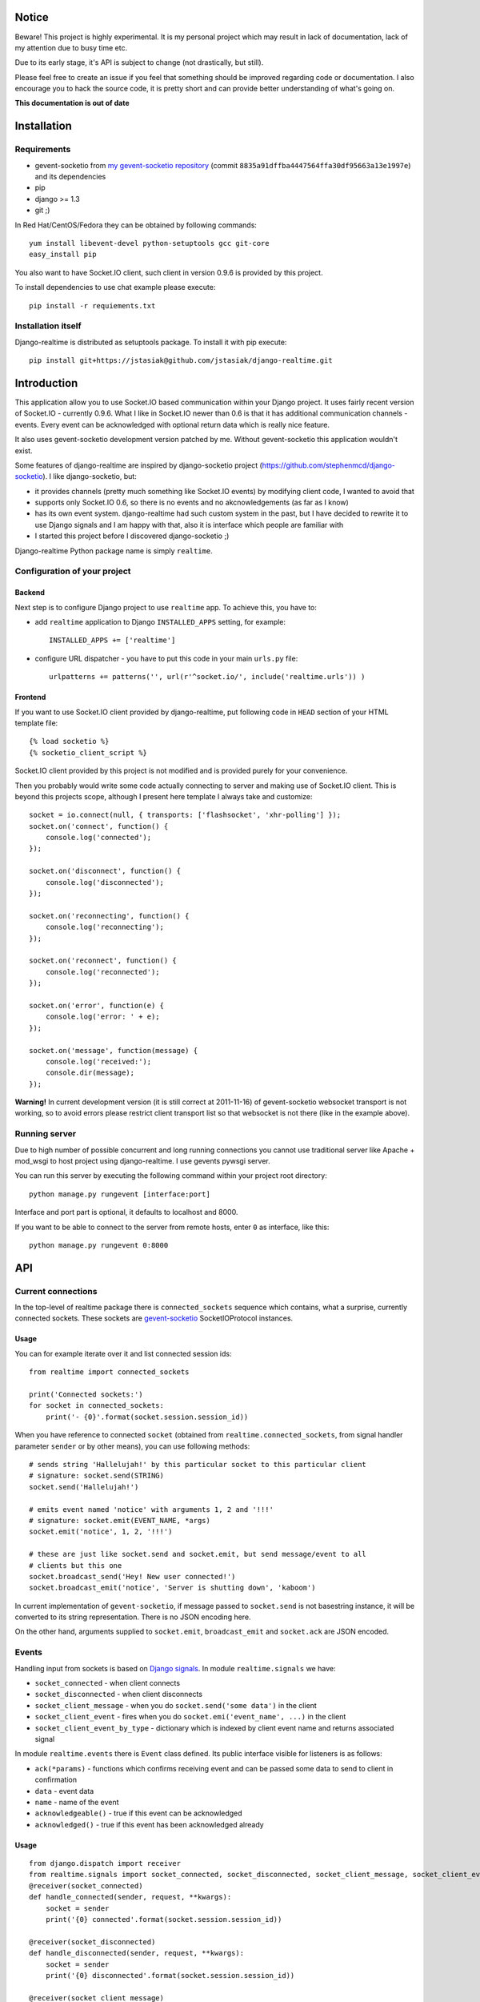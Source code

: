 Notice
======

Beware! This project is highly experimental. It is my personal project which may result in lack
of documentation, lack of my attention due to busy time etc.

Due to its early stage, it's API is subject to change (not drastically, but still).

Please feel free to create an issue if you feel that something should be improved regarding code
or documentation. I also encourage you to hack the source code, it is pretty short and can provide
better understanding of what's going on.

**This documentation is out of date**

Installation
============

Requirements
------------

* gevent-socketio from `my gevent-socketio repository <https://github.com/jstasiak/gevent-socketio>`_
  (commit ``8835a91dffba4447564ffa30df95663a13e1997e``) and its dependencies
* pip
* django >= 1.3
* git ;)

In Red Hat/CentOS/Fedora they can be obtained by following commands::

    yum install libevent-devel python-setuptools gcc git-core
    easy_install pip

You also want to have Socket.IO client, such client in version 0.9.6 is provided by this project.

To install dependencies to use chat example please execute::

    pip install -r requiements.txt


Installation itself
-------------------

Django-realtime is distributed as setuptools package. To install it with pip execute::

    pip install git+https://jstasiak@github.com/jstasiak/django-realtime.git


Introduction
============
This application allow you to use Socket.IO based communication within your Django project.
It uses fairly recent version of Socket.IO - currently 0.9.6.
What I like in Socket.IO newer than 0.6 is that it has additional communication
channels - events. Every event can be acknowledged with optional return data which is really
nice feature.

It also uses gevent-socketio development version patched by me. Without gevent-socketio this application wouldn't exist.

Some features of django-realtime are inspired by django-socketio project
(https://github.com/stephenmcd/django-socketio). I like django-socketio, but:

* it provides channels (pretty much something like Socket.IO events) by modifying client
  code, I wanted to avoid that
* supports only Socket.IO 0.6, so there is no events and no akcnowledgements (as far as I know)
* has its own event system. django-realtime had such custom system in the past, but I have
  decided to rewrite it to use Django signals and I am happy with that, also it is interface
  which people are familiar with
* I started this project before I discovered django-socketio ;)

Django-realtime Python package name is simply ``realtime``.

Configuration of your project
-----------------------------

Backend
+++++++

Next step is to configure Django project to use ``realtime`` app. To achieve this, you have to:

* add ``realtime`` application to Django ``INSTALLED_APPS`` setting, for example::

    INSTALLED_APPS += ['realtime']

* configure URL dispatcher - you have to put this code in your main ``urls.py`` file::

    urlpatterns += patterns('', url(r'^socket.io/', include('realtime.urls')) )

Frontend
++++++++

If you want to use Socket.IO client provided by django-realtime, put following code in ``HEAD`` section of your HTML template file::

    {% load socketio %}
    {% socketio_client_script %}

Socket.IO client provided by this project is not modified and is provided purely for your convenience. 

Then you probably would write some code actually connecting to server and making use of
Socket.IO client. This is beyond this projects scope, although I present here template
I always take and customize::

    socket = io.connect(null, { transports: ['flashsocket', 'xhr-polling'] });
    socket.on('connect', function() {
        console.log('connected');
    });

    socket.on('disconnect', function() {
        console.log('disconnected');
    });

    socket.on('reconnecting', function() {
        console.log('reconnecting');
    });

    socket.on('reconnect', function() {
        console.log('reconnected');
    });

    socket.on('error', function(e) {
        console.log('error: ' + e);
    });

    socket.on('message', function(message) {
        console.log('received:');
        console.dir(message);
    });

**Warning!** In current development version (it is still correct at 2011-11-16) of
gevent-socketio websocket transport is not working, so to avoid errors please restrict
client transport list so that websocket is not there (like in the example above).


Running server
--------------

Due to high number of possible concurrent and long running connections you cannot use traditional
server like Apache + mod_wsgi to host project using django-realtime. I use gevents pywsgi server.

You can run this server by executing the following command within your project root directory::

    python manage.py rungevent [interface:port]

Interface and port part is optional, it defaults to localhost and 8000.

If you want to be able to connect to the server from remote hosts, enter ``0`` as interface, like
this::

    python manage.py rungevent 0:8000

API
===

Current connections
-------------------

In the top-level of realtime package there is ``connected_sockets`` sequence which contains,
what a surprise, currently connected sockets. These sockets are `gevent-socketio`_ SocketIOProtocol instances.

Usage
+++++

You can for example iterate over it and list connected session ids::

    from realtime import connected_sockets

    print('Connected sockets:')
    for socket in connected_sockets:
        print('- {0}'.format(socket.session.session_id))

When you have reference to connected ``socket`` (obtained from ``realtime.connected_sockets``,
from signal handler parameter ``sender`` or by other means), you can use following methods::

    # sends string 'Hallelujah!' by this particular socket to this particular client
    # signature: socket.send(STRING)
    socket.send('Hallelujah!')

    # emits event named 'notice' with arguments 1, 2 and '!!!'
    # signature: socket.emit(EVENT_NAME, *args)
    socket.emit('notice', 1, 2, '!!!')

    # these are just like socket.send and socket.emit, but send message/event to all
    # clients but this one
    socket.broadcast_send('Hey! New user connected!')
    socket.broadcast_emit('notice', 'Server is shutting down', 'kaboom')

In current implementation of ``gevent-socketio``, if message passed to ``socket.send`` is not
basestring instance, it will be converted to its string representation. There is no JSON
encoding here.

On the other hand, arguments supplied to ``socket.emit``, ``broadcast_emit`` and ``socket.ack`` are
JSON encoded.


    
Events
------

Handling input from sockets is based on `Django signals <https://docs.djangoproject.com/en/dev/topics/signals/>`_.
In module ``realtime.signals`` we have:

* ``socket_connected`` - when client connects
* ``socket_disconnected`` - when client disconnects
* ``socket_client_message`` - when you do ``socket.send('some data')`` in the client
* ``socket_client_event`` - fires when you do ``socket.emi('event_name', ...)`` in the client
* ``socket_client_event_by_type`` - dictionary which is indexed by client event name and returns associated signal

In module ``realtime.events`` there is ``Event`` class defined. Its public interface visible for listeners is as follows:

* ``ack(*params)`` - functions which confirms receiving event and can be passed some data to send to client in confirmation
* ``data`` - event data
* ``name`` - name of the event
* ``acknowledgeable()`` - true if this event can be acknowledged
* ``acknowledged()`` - true if this event has been acknowledged already

Usage
+++++

::

    from django.dispatch import receiver
    from realtime.signals import socket_connected, socket_disconnected, socket_client_message, socket_client_event
    @receiver(socket_connected)
    def handle_connected(sender, request, **kwargs):
        socket = sender
        print('{0} connected'.format(socket.session.session_id))
    
    @receiver(socket_disconnected)
    def handle_disconnected(sender, request, **kwargs):
        socket = sender
        print('{0} disconnected'.format(socket.session.session_id))
    
    @receiver(socket_client_message)
    def handle_message(sender, request, message, **kwargs):
        socket = sender
        print('{0} => message {1!r}'.format(socket.session.session_id, message))
    
    
    @receiver(socket_client_event)
    def handle_event(sender, request, event, **kwargs):
        socket = sender
        print('{0} => event {1!r} ({2!r})'.format(socket.session.session_id, event.name, event.data))
        
        if event.acknowledgeable:
            event.ack('I have received your message!')

Example
=======

In project root you can find ``example_chat`` directory. It contains very simple live chat
implementation which uses django-realtime.

I warn you, it is just proof of concept and do not expect it to work flawlessly.


License
=======

This project code is licensed under BSD license unless stated otherwise. Take it and use it.

This repository also contains ``Socket.IO`` client which has its own license.

.. _gevent-socketio: https://bitbucket.org/Jeffrey/gevent-socketio
.. _socket.io: http://socket.io/
